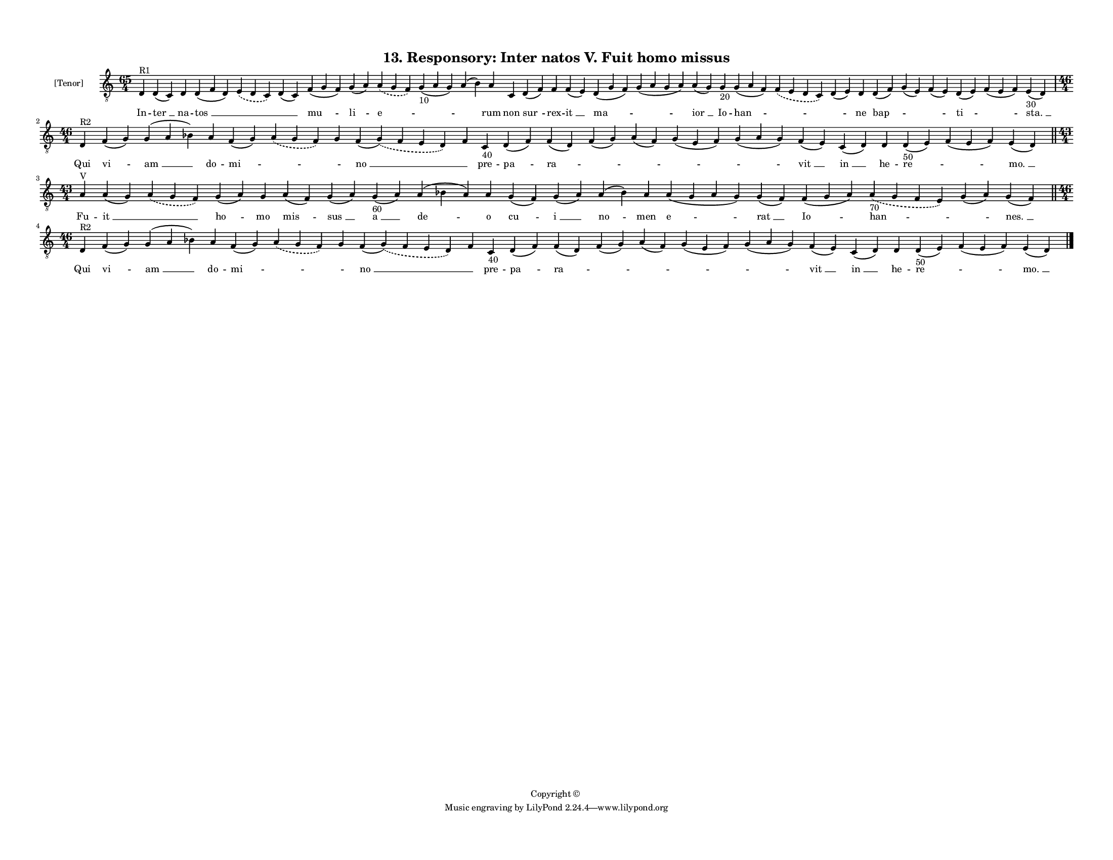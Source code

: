 
\version "2.18.2"
% automatically converted by musicxml2ly from musicxml/F3O13ps_Responsory_Inter_natos_V_Fuit_homo_missus.xml

\header {
    encodingsoftware = "Sibelius 6.2"
    encodingdate = "2019-05-28"
    copyright = "Copyright © "
    title = "13. Responsory: Inter natos V. Fuit homo missus"
    }

#(set-global-staff-size 11.3811023622)
\paper {
    paper-width = 27.94\cm
    paper-height = 21.59\cm
    top-margin = 1.2\cm
    bottom-margin = 1.2\cm
    left-margin = 1.0\cm
    right-margin = 1.0\cm
    between-system-space = 0.93\cm
    page-top-space = 1.27\cm
    }
\layout {
    \context { \Score
        autoBeaming = ##f
        }
    }
PartPOneVoiceOne =  \relative d {
    \clef "treble_8" \key c \major \time 65/4 | % 1
    d4 ^"R1" d4 ( c4 ) d4 d4 ( f4 d4 ) \slurDashed e4 ( \slurSolid d4 c4
    ) d4 ( c4 ) f4 ( g4 f4 ) g4 ( a4 ) \slurDashed a4 ( \slurSolid g4 f4
    ) g4 -"10" ( a4 g4 ) a4 ( b4 ) a4 c,4 d4 ( f4 ) f4 f4 ( e4 ) d4 ( g4
    f4 ) g4 ( a4 g4 a4 ) a4 ( g4 ) g4 -"20" g4 ( a4 f4 ) \slurDashed f4
    ( \slurSolid e4 d4 c4 ) d4 ( e4 ) d4 d4 ( f4 ) g4 ( e4 ) f4 ( e4 ) d4
    ( e4 ) f4 ( e4 f4 ) e4 -"30" ( d4 ) \break | % 2
    \time 46/4  | % 2
    d4 ^"R2" f4 ( g4 ) g4 ( a4 bes4 ) a4 f4 ( g4 ) \slurDashed a4 (
    \slurSolid g4 f4 ) g4 f4 ( \slurDashed g4 ) ( \slurSolid f4 e4 d4 )
    f4 c4 -"40" d4 ( f4 ) f4 ( d4 ) f4 ( g4 ) a4 ( f4 ) g4 ( e4 f4 ) g4
    ( a4 g4 ) f4 ( e4 ) c4 ( d4 ) d4 d4 -"50" ( e4 ) f4 ( e4 f4 ) e4 ( d4
    ) \bar "||"
    \break | % 3
    \time 43/4  | % 3
    a'4 ^"V" a4 ( g4 ) \slurDashed a4 ( \slurSolid g4 f4 ) g4 ( a4 ) g4
    a4 ( f4 ) g4 ( a4 ) g4 -"60" ( a4 ) a4 ( bes4 a4 ) a4 g4 ( f4 ) g4 (
    a4 ) a4 ( bes4 ) a4 a4 ( g4 a4 g4 ) g4 ( f4 ) f4 ( g4 a4 )
    \slurDashed a4 -"70" ( \slurSolid g4 f4 e4 ) g4 ( a4 ) g4 ( f4 )
    \bar "||"
    \break | % 4
    \time 46/4  | % 4
    d4 ^"R2" f4 ( g4 ) g4 ( a4 bes4 ) a4 f4 ( g4 ) \slurDashed a4 (
    \slurSolid g4 f4 ) g4 f4 ( \slurDashed g4 ) ( \slurSolid f4 e4 d4 )
    f4 c4 -"40" d4 ( f4 ) f4 ( d4 ) f4 ( g4 ) a4 ( f4 ) g4 ( e4 f4 ) g4
    ( a4 g4 ) f4 ( e4 ) c4 ( d4 ) d4 d4 -"50" ( e4 ) f4 ( e4 f4 ) e4 ( d4
    ) \bar "|."
    }

PartPOneVoiceOneLyricsOne =  \lyricmode { In -- "ter " __ na -- "tos "
    __ \skip4 \skip4 "mu " -- "li " -- "e " -- \skip4 \skip4 rum non
    "sur " -- rex -- "it " __ "ma " -- \skip4 "ior " __ Io -- "han " --
    \skip4 \skip4 ne "bap " -- \skip4 \skip4 "ti " -- \skip4 "sta. " __
    Qui "vi " -- "am " __ do -- "mi " -- \skip4 \skip4 "no " __ \skip4
    pre -- "pa " -- "ra " -- \skip4 \skip4 \skip4 \skip4 "vit " __ "in "
    __ he -- "re " -- \skip4 "mo. " __ Fu -- "it " __ \skip4 "ho " -- mo
    "mis " -- "sus " __ "a " __ "de " -- o "cu " -- "i " __ "no " -- men
    "e " -- "rat " __ "Io " -- "han " -- \skip4 "nes. " __ Qui "vi " --
    "am " __ do -- "mi " -- \skip4 \skip4 "no " __ \skip4 pre -- "pa "
    -- "ra " -- \skip4 \skip4 \skip4 \skip4 "vit " __ "in " __ he -- "re
    " -- \skip4 "mo. " __ }

% The score definition
\score {
    <<
        \new Staff <<
            \set Staff.instrumentName = "[Tenor]"
            \context Staff << 
                \context Voice = "PartPOneVoiceOne" { \PartPOneVoiceOne }
                \new Lyrics \lyricsto "PartPOneVoiceOne" \PartPOneVoiceOneLyricsOne
                >>
            >>
        
        >>
    \layout {}
    % To create MIDI output, uncomment the following line:
    %  \midi {}
    }

